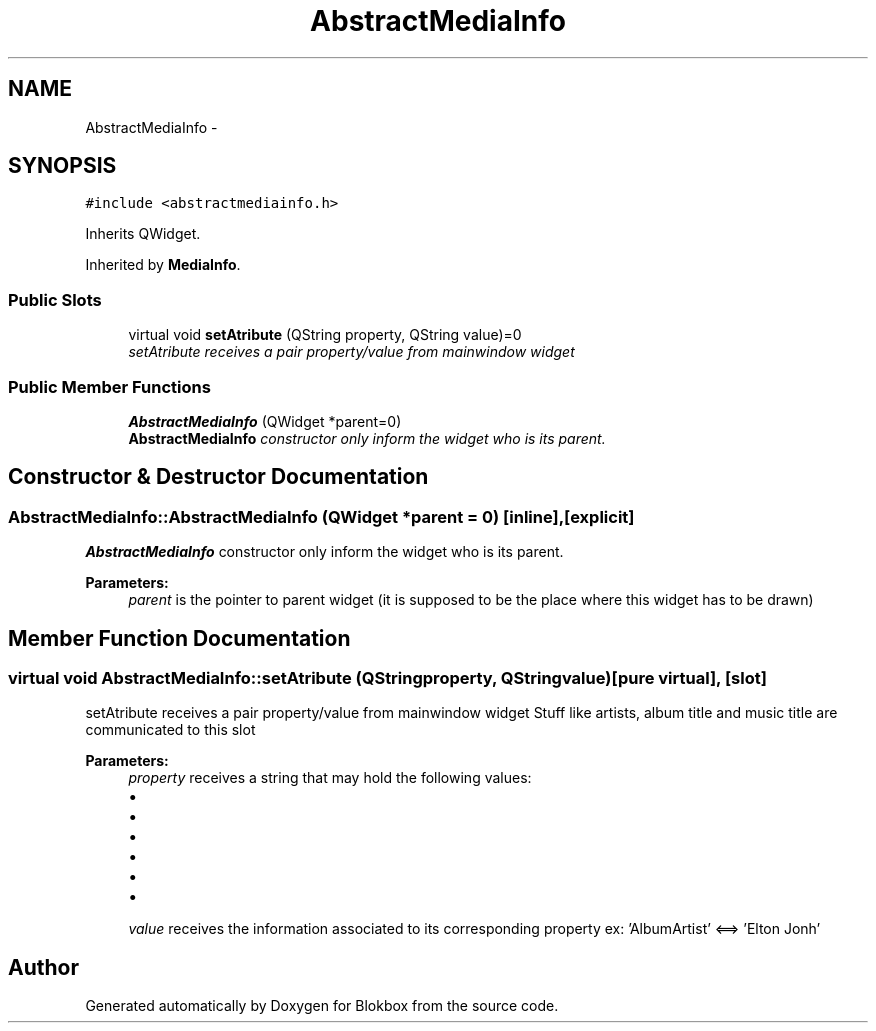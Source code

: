 .TH "AbstractMediaInfo" 3 "Wed Nov 12 2014" "Blokbox" \" -*- nroff -*-
.ad l
.nh
.SH NAME
AbstractMediaInfo \- 
.SH SYNOPSIS
.br
.PP
.PP
\fC#include <abstractmediainfo\&.h>\fP
.PP
Inherits QWidget\&.
.PP
Inherited by \fBMediaInfo\fP\&.
.SS "Public Slots"

.in +1c
.ti -1c
.RI "virtual void \fBsetAtribute\fP (QString property, QString value)=0"
.br
.RI "\fIsetAtribute receives a pair property/value from mainwindow widget \fP"
.in -1c
.SS "Public Member Functions"

.in +1c
.ti -1c
.RI "\fBAbstractMediaInfo\fP (QWidget *parent=0)"
.br
.RI "\fI\fBAbstractMediaInfo\fP constructor only inform the widget who is its parent\&. \fP"
.in -1c
.SH "Constructor & Destructor Documentation"
.PP 
.SS "AbstractMediaInfo::AbstractMediaInfo (QWidget *parent = \fC0\fP)\fC [inline]\fP, \fC [explicit]\fP"

.PP
\fBAbstractMediaInfo\fP constructor only inform the widget who is its parent\&. 
.PP
\fBParameters:\fP
.RS 4
\fIparent\fP is the pointer to parent widget (it is supposed to be the place where this widget has to be drawn) 
.RE
.PP

.SH "Member Function Documentation"
.PP 
.SS "virtual void AbstractMediaInfo::setAtribute (QStringproperty, QStringvalue)\fC [pure virtual]\fP, \fC [slot]\fP"

.PP
setAtribute receives a pair property/value from mainwindow widget Stuff like artists, album title and music title are communicated to this slot 
.PP
\fBParameters:\fP
.RS 4
\fIproperty\fP receives a string that may hold the following values:
.IP "\(bu" 2
'AlbumArtist' : the album artist
.IP "\(bu" 2
'Title': music title
.IP "\(bu" 2
'AlbumTitle': album title
.IP "\(bu" 2
'TrackNumber': track number
.IP "\(bu" 2
'AudioBitRate': song bitrate
.IP "\(bu" 2
'AudioCodec': song codec
.PP
.br
\fIvalue\fP receives the information associated to its corresponding property ex: 'AlbumArtist' <==> 'Elton Jonh' 
.RE
.PP


.SH "Author"
.PP 
Generated automatically by Doxygen for Blokbox from the source code\&.
